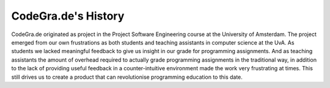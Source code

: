 CodeGra.de's History
===========================

CodeGra.de originated as project in the Project Software Engineering course at
the University of Amsterdam. The project emerged from our own frustrations as
both students and teaching assistants in computer science at the UvA. As
students we lacked meaningful feedback to give us insight in our grade for
programming assignments. And as teaching assistants the amount of overhead
required to actually grade programming assignments in the traditional way, in
addition to the lack of providing useful feedback in a counter-intuitive
environment made the work very frustrating at times. This still drives us to
create a product that can revolutionise programming education to this date.
